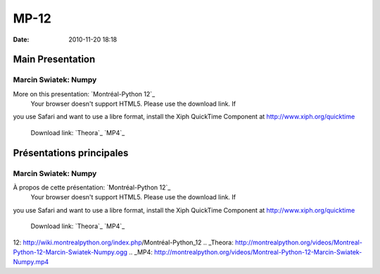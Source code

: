 MP-12
#####
:date: 2010-11-20 18:18

.. raw:: html

   <p>

.. raw:: html

   <style>#sidebar { display:none;} #content { width: 740px !important; } </style>

Main Presentation
=================

Marcin Swiatek: Numpy
---------------------

More on this presentation: `Montréal-Python 12`_
 Your browser doesn't support HTML5. Please use the download link. If
you use Safari and want to use a libre format, install the Xiph
QuickTime Component at http://www.xiph.org/quicktime
 Download link: `Theora`_ `MP4`_

.. raw:: html

   <style>#sidebar { display:none;} #content { width: 740px !important; } </style>

Présentations principales
=========================

Marcin Swiatek: Numpy
---------------------

À propos de cette présentation: `Montréal-Python 12`_
 Your browser doesn't support HTML5. Please use the download link. If
you use Safari and want to use a libre format, install the Xiph
QuickTime Component at http://www.xiph.org/quicktime
 Download link: `Theora`_ `MP4`_

.. raw:: html

   </p>

.. _Montréal-Python
12: http://wiki.montrealpython.org/index.php/Montréal-Python_12
.. _Theora: http://montrealpython.org/videos/Montreal-Python-12-Marcin-Swiatek-Numpy.ogg
.. _MP4: http://montrealpython.org/videos/Montreal-Python-12-Marcin-Swiatek-Numpy.mp4
